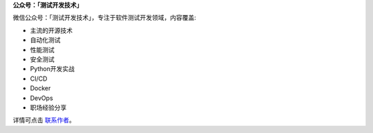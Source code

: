 **公众号：「测试开发技术」**


微信公众号：「测试开发技术」，专注于软件测试开发领域，内容覆盖:

- 主流的开源技术
- 自动化测试
- 性能测试
- 安全测试
- Python开发实战
- CI/CD
- Docker
- DevOps
- 职场经验分享



详情可点击 `联系作者 <https://mp.weixin.qq.com/s/9FQ-Tun5FbpBepBAsdY62w>`_。
